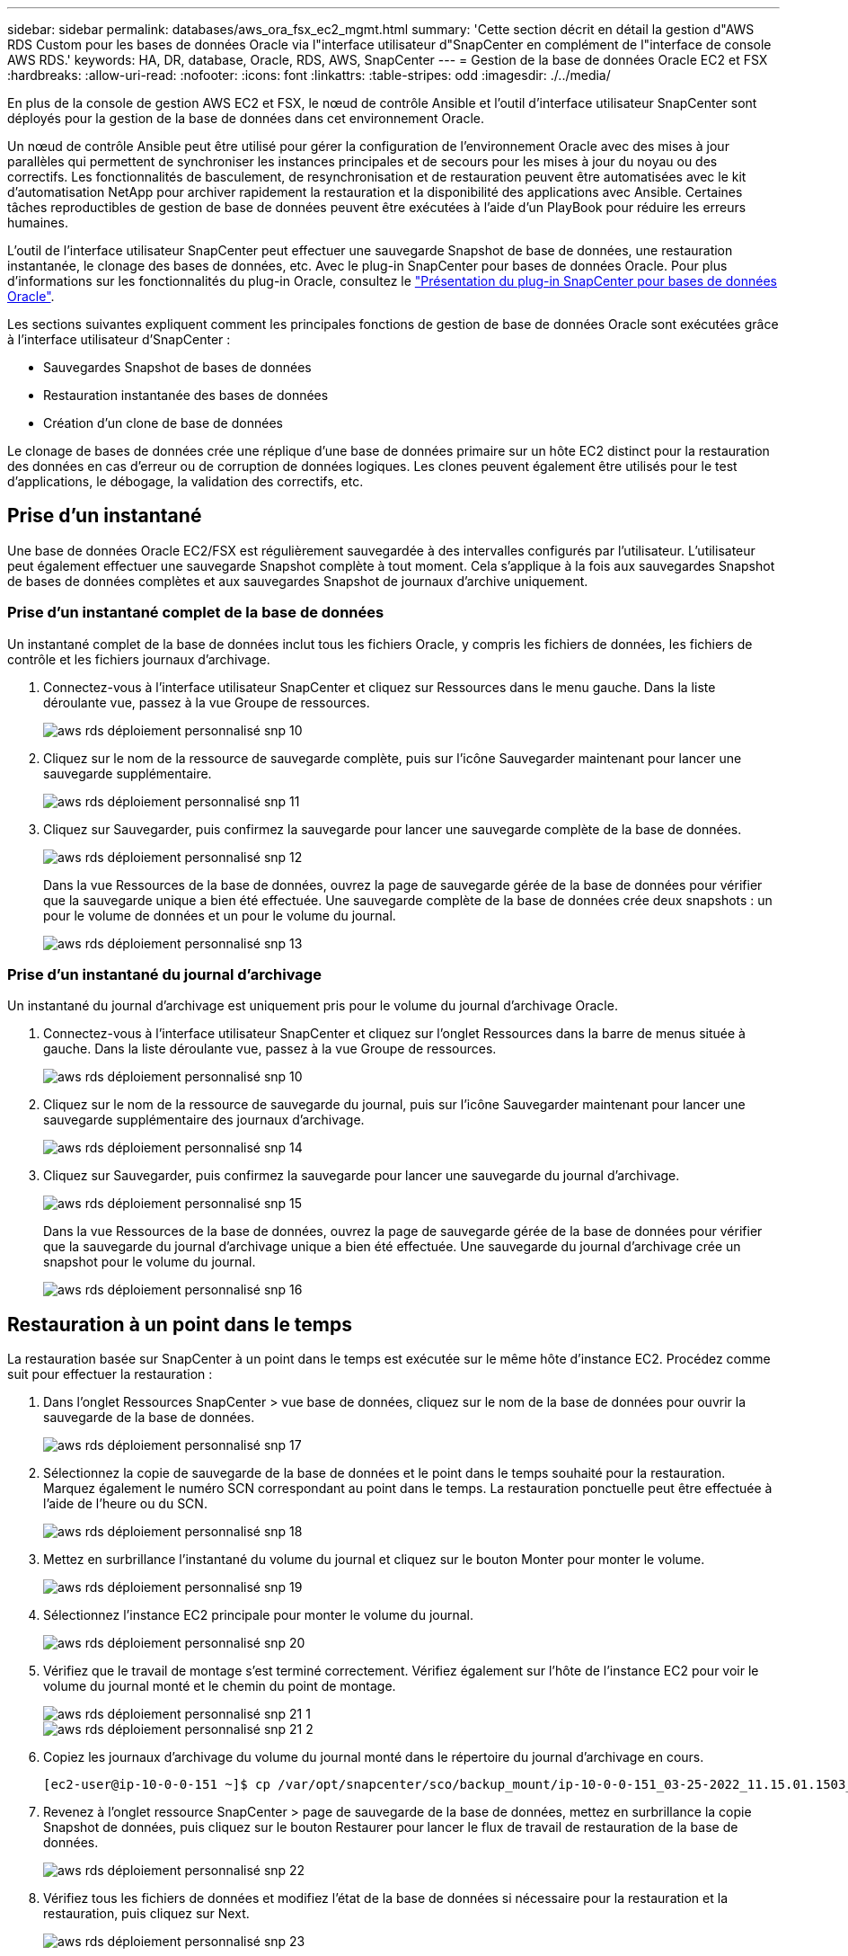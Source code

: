 ---
sidebar: sidebar 
permalink: databases/aws_ora_fsx_ec2_mgmt.html 
summary: 'Cette section décrit en détail la gestion d"AWS RDS Custom pour les bases de données Oracle via l"interface utilisateur d"SnapCenter en complément de l"interface de console AWS RDS.' 
keywords: HA, DR, database, Oracle, RDS, AWS, SnapCenter 
---
= Gestion de la base de données Oracle EC2 et FSX
:hardbreaks:
:allow-uri-read: 
:nofooter: 
:icons: font
:linkattrs: 
:table-stripes: odd
:imagesdir: ./../media/


[role="lead"]
En plus de la console de gestion AWS EC2 et FSX, le nœud de contrôle Ansible et l'outil d'interface utilisateur SnapCenter sont déployés pour la gestion de la base de données dans cet environnement Oracle.

Un nœud de contrôle Ansible peut être utilisé pour gérer la configuration de l'environnement Oracle avec des mises à jour parallèles qui permettent de synchroniser les instances principales et de secours pour les mises à jour du noyau ou des correctifs. Les fonctionnalités de basculement, de resynchronisation et de restauration peuvent être automatisées avec le kit d'automatisation NetApp pour archiver rapidement la restauration et la disponibilité des applications avec Ansible. Certaines tâches reproductibles de gestion de base de données peuvent être exécutées à l'aide d'un PlayBook pour réduire les erreurs humaines.

L'outil de l'interface utilisateur SnapCenter peut effectuer une sauvegarde Snapshot de base de données, une restauration instantanée, le clonage des bases de données, etc. Avec le plug-in SnapCenter pour bases de données Oracle. Pour plus d'informations sur les fonctionnalités du plug-in Oracle, consultez le link:https://docs.netapp.com/ocsc-43/index.jsp?topic=%2Fcom.netapp.doc.ocsc-con%2FGUID-CF6B23A3-2B2B-426F-826B-490706880EE8.html["Présentation du plug-in SnapCenter pour bases de données Oracle"^].

Les sections suivantes expliquent comment les principales fonctions de gestion de base de données Oracle sont exécutées grâce à l'interface utilisateur d'SnapCenter :

* Sauvegardes Snapshot de bases de données
* Restauration instantanée des bases de données
* Création d'un clone de base de données


Le clonage de bases de données crée une réplique d'une base de données primaire sur un hôte EC2 distinct pour la restauration des données en cas d'erreur ou de corruption de données logiques. Les clones peuvent également être utilisés pour le test d'applications, le débogage, la validation des correctifs, etc.



== Prise d'un instantané

Une base de données Oracle EC2/FSX est régulièrement sauvegardée à des intervalles configurés par l'utilisateur. L'utilisateur peut également effectuer une sauvegarde Snapshot complète à tout moment. Cela s'applique à la fois aux sauvegardes Snapshot de bases de données complètes et aux sauvegardes Snapshot de journaux d'archive uniquement.



=== Prise d'un instantané complet de la base de données

Un instantané complet de la base de données inclut tous les fichiers Oracle, y compris les fichiers de données, les fichiers de contrôle et les fichiers journaux d'archivage.

. Connectez-vous à l'interface utilisateur SnapCenter et cliquez sur Ressources dans le menu gauche. Dans la liste déroulante vue, passez à la vue Groupe de ressources.
+
image::aws_rds_custom_deploy_snp_10.PNG[aws rds déploiement personnalisé snp 10]

. Cliquez sur le nom de la ressource de sauvegarde complète, puis sur l'icône Sauvegarder maintenant pour lancer une sauvegarde supplémentaire.
+
image::aws_rds_custom_deploy_snp_11.PNG[aws rds déploiement personnalisé snp 11]

. Cliquez sur Sauvegarder, puis confirmez la sauvegarde pour lancer une sauvegarde complète de la base de données.
+
image::aws_rds_custom_deploy_snp_12.PNG[aws rds déploiement personnalisé snp 12]

+
Dans la vue Ressources de la base de données, ouvrez la page de sauvegarde gérée de la base de données pour vérifier que la sauvegarde unique a bien été effectuée. Une sauvegarde complète de la base de données crée deux snapshots : un pour le volume de données et un pour le volume du journal.

+
image::aws_rds_custom_deploy_snp_13.PNG[aws rds déploiement personnalisé snp 13]





=== Prise d'un instantané du journal d'archivage

Un instantané du journal d'archivage est uniquement pris pour le volume du journal d'archivage Oracle.

. Connectez-vous à l'interface utilisateur SnapCenter et cliquez sur l'onglet Ressources dans la barre de menus située à gauche. Dans la liste déroulante vue, passez à la vue Groupe de ressources.
+
image::aws_rds_custom_deploy_snp_10.PNG[aws rds déploiement personnalisé snp 10]

. Cliquez sur le nom de la ressource de sauvegarde du journal, puis sur l'icône Sauvegarder maintenant pour lancer une sauvegarde supplémentaire des journaux d'archivage.
+
image::aws_rds_custom_deploy_snp_14.PNG[aws rds déploiement personnalisé snp 14]

. Cliquez sur Sauvegarder, puis confirmez la sauvegarde pour lancer une sauvegarde du journal d'archivage.
+
image::aws_rds_custom_deploy_snp_15.PNG[aws rds déploiement personnalisé snp 15]

+
Dans la vue Ressources de la base de données, ouvrez la page de sauvegarde gérée de la base de données pour vérifier que la sauvegarde du journal d'archivage unique a bien été effectuée. Une sauvegarde du journal d'archivage crée un snapshot pour le volume du journal.

+
image::aws_rds_custom_deploy_snp_16.PNG[aws rds déploiement personnalisé snp 16]





== Restauration à un point dans le temps

La restauration basée sur SnapCenter à un point dans le temps est exécutée sur le même hôte d'instance EC2. Procédez comme suit pour effectuer la restauration :

. Dans l'onglet Ressources SnapCenter > vue base de données, cliquez sur le nom de la base de données pour ouvrir la sauvegarde de la base de données.
+
image::aws_rds_custom_deploy_snp_17.PNG[aws rds déploiement personnalisé snp 17]

. Sélectionnez la copie de sauvegarde de la base de données et le point dans le temps souhaité pour la restauration. Marquez également le numéro SCN correspondant au point dans le temps. La restauration ponctuelle peut être effectuée à l'aide de l'heure ou du SCN.
+
image::aws_rds_custom_deploy_snp_18.PNG[aws rds déploiement personnalisé snp 18]

. Mettez en surbrillance l'instantané du volume du journal et cliquez sur le bouton Monter pour monter le volume.
+
image::aws_rds_custom_deploy_snp_19.PNG[aws rds déploiement personnalisé snp 19]

. Sélectionnez l'instance EC2 principale pour monter le volume du journal.
+
image::aws_rds_custom_deploy_snp_20.PNG[aws rds déploiement personnalisé snp 20]

. Vérifiez que le travail de montage s'est terminé correctement. Vérifiez également sur l'hôte de l'instance EC2 pour voir le volume du journal monté et le chemin du point de montage.
+
image::aws_rds_custom_deploy_snp_21_1.PNG[aws rds déploiement personnalisé snp 21 1]

+
image::aws_rds_custom_deploy_snp_21_2.PNG[aws rds déploiement personnalisé snp 21 2]

. Copiez les journaux d'archivage du volume du journal monté dans le répertoire du journal d'archivage en cours.
+
[listing]
----
[ec2-user@ip-10-0-0-151 ~]$ cp /var/opt/snapcenter/sco/backup_mount/ip-10-0-0-151_03-25-2022_11.15.01.1503_1/ORCL/1/db/ORCL_A/arch/*.arc /ora_nfs_log/db/ORCL_A/arch/
----
. Revenez à l'onglet ressource SnapCenter > page de sauvegarde de la base de données, mettez en surbrillance la copie Snapshot de données, puis cliquez sur le bouton Restaurer pour lancer le flux de travail de restauration de la base de données.
+
image::aws_rds_custom_deploy_snp_22.PNG[aws rds déploiement personnalisé snp 22]

. Vérifiez tous les fichiers de données et modifiez l'état de la base de données si nécessaire pour la restauration et la restauration, puis cliquez sur Next.
+
image::aws_rds_custom_deploy_snp_23.PNG[aws rds déploiement personnalisé snp 23]

. Choisissez une étendue de récupération à l'aide de SCN ou de Time. Plutôt que de copier les journaux d'archive montés dans le répertoire de journaux actuel comme indiqué à l'étape 6, le chemin du journal d'archivage monté peut être répertorié dans « spécifier des emplacements de fichiers journaux d'archive externes » pour la restauration.
+
image::aws_rds_custom_deploy_snp_24_1.PNG[aws rds déploiement personnalisé snp 24 1]

. Spécifiez un prescripteur facultatif à exécuter si nécessaire.
+
image::aws_rds_custom_deploy_snp_25.PNG[aws rds déploiement personnalisé snp 25]

. Spécifiez un script de post-script facultatif à exécuter si nécessaire. Vérifiez la base de données ouverte après la récupération.
+
image::aws_rds_custom_deploy_snp_26.PNG[aws rds déploiement personnalisé snp 26]

. Indiquez un serveur SMTP et une adresse e-mail si une notification de travail est nécessaire.
+
image::aws_rds_custom_deploy_snp_27.PNG[aws rds déploiement personnalisé snp 27]

. Restaurez le récapitulatif du travail. Cliquez sur Terminer pour lancer la tâche de restauration.
+
image::aws_rds_custom_deploy_snp_28.PNG[aws rds déploiement personnalisé snp 28]

. Valider la restauration à partir de SnapCenter.
+
image::aws_rds_custom_deploy_snp_29_1.PNG[aws rds déploiement personnalisé snp 29 1]

. Valider la restauration à partir de l'hôte de l'instance EC2.
+
image::aws_rds_custom_deploy_snp_29_2.PNG[aws rds déploiement personnalisé snp 29 2]

. Pour démonter le volume du journal de restauration, inversez les étapes de l'étape 4.




== Création d'un clone de base de données

La section suivante explique comment utiliser le workflow de clonage SnapCenter pour créer un clone de base de données à partir d'une base de données primaire vers une instance EC2 de secours.

. Effectuer une sauvegarde instantanée complète de la base de données primaire à partir de SnapCenter en utilisant le groupe de ressources de sauvegarde complet.
+
image::aws_rds_custom_deploy_replica_02.PNG[réplique de déploiement personnalisé aws rds 02]

. Dans l'onglet ressource SnapCenter > vue base de données, ouvrez la page gestion des sauvegardes de la base de données principale à partir de laquelle la réplique doit être créée.
+
image::aws_rds_custom_deploy_replica_04.PNG[réplique de déploiement personnalisé aws rds 04]

. Montez le snapshot du volume de journal effectué à l'étape 4 sur l'hôte de l'instance EC2 de secours.
+
image::aws_rds_custom_deploy_replica_13.PNG[réplique de déploiement personnalisé aws rds 13]

+
image::aws_rds_custom_deploy_replica_14.PNG[réplique de déploiement personnalisé aws rds 14]

. Mettez en surbrillance la copie snapshot à cloner pour la réplique, puis cliquez sur le bouton Cloner pour lancer la procédure de clonage.
+
image::aws_rds_custom_deploy_replica_05.PNG[réplique de déploiement personnalisé aws rds 05]

. Modifiez le nom de la copie du réplica afin qu'il soit différent du nom de la base de données principale. Cliquez sur Suivant.
+
image::aws_rds_custom_deploy_replica_06.PNG[réplique de déploiement personnalisé aws rds 06]

. Remplacez l'hôte clone par l'hôte EC2 de secours, acceptez la dénomination par défaut et cliquez sur Next (Suivant).
+
image::aws_rds_custom_deploy_replica_07.PNG[réplique de déploiement personnalisé aws rds 07]

. Modifiez vos paramètres Oracle Home pour qu'ils correspondent à ceux configurés pour l'hôte du serveur Oracle cible, puis cliquez sur Next (Suivant).
+
image::aws_rds_custom_deploy_replica_08.PNG[réplique de déploiement personnalisé aws rds 08]

. Spécifiez un point de récupération à l'aide du temps ou du SCN et du chemin du journal d'archivage monté.
+
image::aws_rds_custom_deploy_replica_15.PNG[réplique de déploiement personnalisé aws rds 15]

. Si nécessaire, envoyez les paramètres de messagerie SMTP.
+
image::aws_rds_custom_deploy_replica_11.PNG[réplique de déploiement personnalisé aws rds 11]

. Clonez le récapitulatif des tâches, puis cliquez sur Terminer pour lancer la tâche de clonage.
+
image::aws_rds_custom_deploy_replica_12.PNG[réplique de déploiement personnalisé aws rds 12]

. Validez le clone de réplica en consultant le journal des travaux de clonage.
+
image::aws_rds_custom_deploy_replica_17.PNG[réplique de déploiement personnalisé aws rds 17]

+
La base de données clonée est enregistrée immédiatement dans SnapCenter.

+
image::aws_rds_custom_deploy_replica_18.PNG[réplique de déploiement personnalisé aws rds 18]

. Désactivez le mode de journal d'archivage Oracle. Connectez-vous à l'instance EC2 en tant qu'utilisateur oracle et exécutez la commande suivante :
+
[source, cli]
----
sqlplus / as sysdba
----
+
[source, cli]
----
shutdown immediate;
----
+
[source, cli]
----
startup mount;
----
+
[source, cli]
----
alter database noarchivelog;
----
+
[source, cli]
----
alter database open;
----



NOTE: Au lieu de créer des copies de sauvegarde Oracle primaires, un clone peut aussi être créé à partir de copies de sauvegarde secondaires répliquées sur un cluster FSX cible, avec les mêmes procédures.



== Basculement HAUTE DISPONIBILITÉ vers la veille et la resynchronisation

Le cluster haute disponibilité de secours d'Oracle offre une haute disponibilité en cas de défaillance sur le site primaire, au niveau de la couche de calcul ou de la couche de stockage. L'un des principaux avantages de la solution est qu'un utilisateur peut tester et valider l'infrastructure à tout moment ou à toute fréquence. Le basculement peut être simulé par l'utilisateur ou déclenché par une défaillance réelle. Les processus de basculement sont identiques et peuvent être automatisés afin de restaurer rapidement les applications.

Consultez la liste suivante des procédures de basculement :

. Pour effectuer une simulation de basculement, exécutez une sauvegarde de snapshot de journal pour vider les dernières transactions du site de secours, comme indiqué dans la section <<Prise d'un instantané du journal d'archivage>>. Dans le cas d'un basculement déclenché par une défaillance réelle, les dernières données récupérables sont répliquées vers le site de secours avec la dernière sauvegarde planifiée du volume des journaux.
. Faire un break de SnapMirror entre le cluster principal et le cluster FSX de secours.
. Montez les volumes de base de données de secours répliqués sur l'hôte d'instance EC2 de secours.
. Rééditez le binaire Oracle si le binaire Oracle répliqué est utilisé pour la restauration Oracle.
. Restaurez la base de données Oracle de secours vers le dernier journal d'archivage disponible.
. Ouvrez la base de données Oracle de secours pour l'accès des applications et des utilisateurs.
. Dans le cas d'une panne réelle du site primaire, la base de données Oracle de secours joue désormais le rôle de nouveau site principal et les volumes de base de données peuvent être utilisés pour reconstruire le site primaire en panne comme un nouveau site de secours avec la méthode SnapMirror inverse.
. Pour une simulation d'échec du site primaire pour le test ou la validation, arrêtez la base de données Oracle de secours après avoir terminé les exercices de test. Démontez ensuite les volumes de base de données de secours de l'hôte de l'instance EC2 de secours et synchronisez la réplication du site primaire vers le site de secours.


Ces procédures peuvent être exécutées à l'aide du kit d'automatisation de NetApp disponible au téléchargement sur le site GitHub public de NetApp.

[source, cli]
----
git clone https://github.com/NetApp-Automation/na_ora_hadr_failover_resync.git
----
Lisez attentivement les instructions de README avant de tenter de configurer et de tester le basculement.

